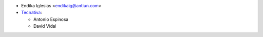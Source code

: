 * Endika Iglesias <endikaig@antiun.com>

* `Tecnativa <https://www.tecnativa.com>`_:

  * Antonio Espinosa
  * David Vidal
